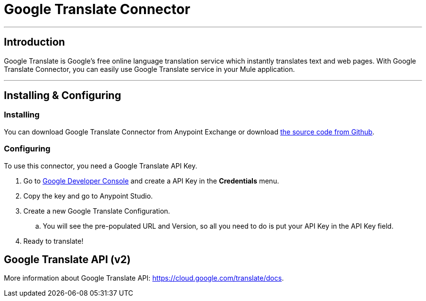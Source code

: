 = Google Translate Connector

---

== Introduction
Google Translate is Google's free online language translation service which instantly translates text and web pages. With Google Translate Connector,
you can easily use Google Translate service in your Mule application.

---

== Installing & Configuring
=== Installing
You can download Google Translate Connector from Anypoint Exchange or download link:https://github.com/NathanNam/google-translate-jersey-connector[the source code from Github].


=== Configuring
To use this connector, you need a Google Translate API Key.

. Go to link:https://console.developers.google.com/[Google Developer Console] and create a API Key in the *Credentials* menu.
. Copy the key and go to Anypoint Studio.
. Create a new Google Translate Configuration.
.. You will see the pre-populated URL and Version, so all you need to do is put your API Key in the API Key field.
. Ready to translate!

== Google Translate API (v2)
More information about Google Translate API: https://cloud.google.com/translate/docs.
